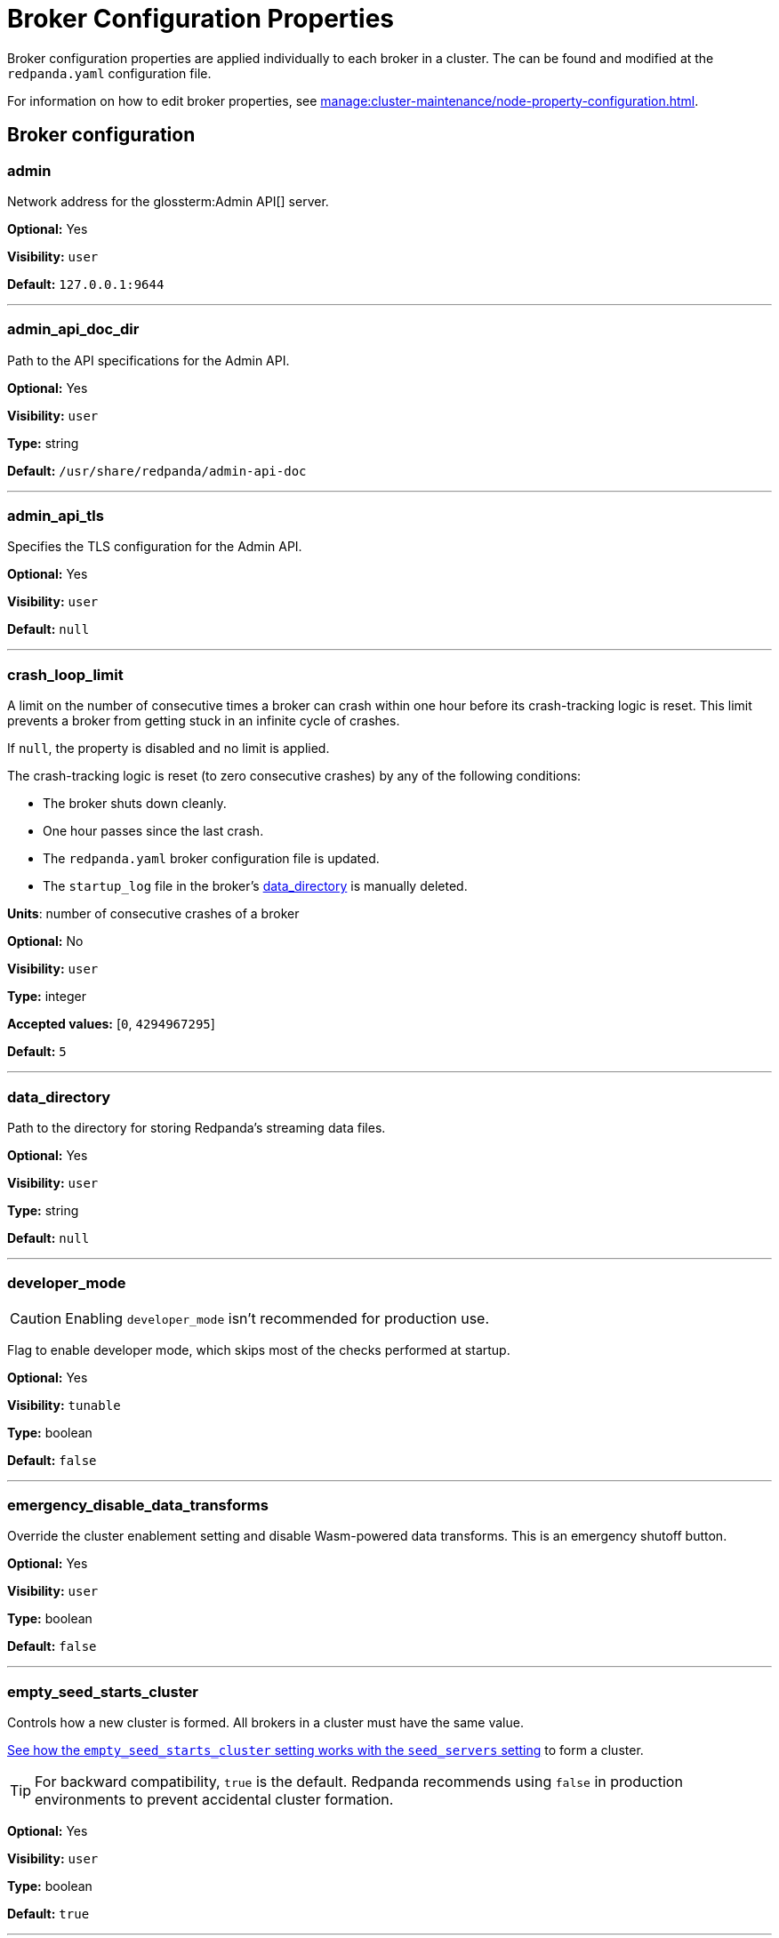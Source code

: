 = Broker Configuration Properties 
:description: Broker configuration properties list. 
:page-aliases: reference:node-properties.adoc, reference:node-configuration-sample.adoc

Broker configuration properties are applied individually to each broker in a cluster. The can be found and modified at the `redpanda.yaml` configuration file.

For information on how to edit broker properties, see xref:manage:cluster-maintenance/node-property-configuration.adoc[].

== Broker configuration

=== admin

Network address for the glossterm:Admin API[] server.

*Optional:* Yes

*Visibility:* `user`

*Default:* `127.0.0.1:9644`

---

=== admin_api_doc_dir

Path to the API specifications for the Admin API.

*Optional:* Yes

*Visibility:* `user`

*Type:* string

*Default:* `/usr/share/redpanda/admin-api-doc`

---

=== admin_api_tls

Specifies the TLS configuration for the Admin API.

*Optional:* Yes

*Visibility:* `user`

*Default:* `null`

---

=== crash_loop_limit

A limit on the number of consecutive times a broker can crash within one hour before its crash-tracking logic is reset. This limit prevents a broker from getting stuck in an infinite cycle of crashes.

If `null`, the property is disabled and no limit is applied.

The crash-tracking logic is reset (to zero consecutive crashes) by any of the following conditions:

* The broker shuts down cleanly.
* One hour passes since the last crash.
* The `redpanda.yaml` broker configuration file is updated.
* The `startup_log` file in the broker's <<data_directory,data_directory>> is manually deleted.

*Units*: number of consecutive crashes of a broker

*Optional:* No

*Visibility:* `user`

*Type:* integer

*Accepted values:* [`0`, `4294967295`]

*Default:* `5`

---

=== data_directory

Path to the directory for storing Redpanda's streaming data files.

*Optional:* Yes

*Visibility:* `user`

*Type:* string

*Default:* `null`

---

=== developer_mode

CAUTION: Enabling `developer_mode` isn't recommended for production use.

Flag to enable developer mode, which skips most of the checks performed at startup.

*Optional:* Yes

*Visibility:* `tunable`

*Type:* boolean

*Default:* `false`

---

=== emergency_disable_data_transforms

Override the cluster enablement setting and disable Wasm-powered data transforms. This is an emergency shutoff button.

*Optional:* Yes

*Visibility:* `user`

*Type:* boolean

*Default:* `false`

---

=== empty_seed_starts_cluster

Controls how a new cluster is formed. All brokers in a cluster must have the same value.

<<seed_servers,See how the `empty_seed_starts_cluster` setting works with the `seed_servers` setting>> to form a cluster.

TIP: For backward compatibility, `true` is the default. Redpanda recommends using `false` in production environments to prevent accidental cluster formation.

*Optional:* Yes

*Visibility:* `user`

*Type:* boolean

*Default:* `true`

---

=== kafka_api

IP address and port of the Kafka API endpoint that handles requests.

*Optional:* Yes

*Visibility:* `user`

*Default:* `127.0.0.1:9092`

---

=== kafka_api_tls

Transport Layer Security (TLS) configuration for the Kafka API endpoint.

*Optional:* Yes

*Visibility:* `user`

*Default:* `null`

---

=== memory_allocation_warning_threshold

Enables log messages for allocations greater than the given size.

*Optional:* No

*Visibility:* `tunable`

*Type:* integer

*Default:* `128_kib + 1`

---

=== node_id

A number that uniquely identifies the broker within the cluster. If `null` (the default value), Redpanda automatically assigns an ID. If set, it must be non-negative value.

CAUTION: The `node_id` property must not be changed after a broker joins the cluster.


*Accepted values:* [`0`, `4294967295`]

*Type:* integer

*Optional:* No

*Visibility:* `user`

*Default:* `null`

---

=== rack

A label that identifies a failure zone. Apply the same label to all brokers in the same failure zone. When xref:./cluster-properties.adoc#enable_rack_awareness[enable_rack_awareness] is set to `true` at the cluster level, the system uses the rack labels to spread partition replicas across different failure zones.

*Optional:* No

*Visibility:* `user`

*Default:* `null`

---

=== recovery_mode_enabled

If `true`, start Redpanda in xref:manage:recovery-mode.adoc[recovery mode], where user partitions are not loaded and only administrative operations are allowed.

*Optional:* Yes

*Visibility:* `user`

*Type:* boolean

*Default:* `false`

---

=== rpc_server

IP address and port for the Remote Procedure Call (RPC) server.

*Optional:* Yes

*Visibility:* `user`

*Default:* `127.0.0.1:33145`

---

=== rpc_server_tls

TLS configuration for the RPC server.

*Optional:* Yes

*Visibility:* `user`

*Default:* `tls_config()`

---

=== seed_servers

List of the seed servers used to join current cluster. If the seed_server list is empty the node will be a cluster root and it will form a new cluster.

* When `empty_seed_starts_cluster` is `true`, Redpanda enables one broker with an empty `seed_servers` list to initiate a new cluster. The broker with an empty `seed_servers` becomes the cluster root, to which other brokers must connect to join the cluster.  Brokers looking to join the cluster should have their `seed_servers` populated with the cluster root's address, facilitating their connection to the cluster.
+
[IMPORTANT]
====
Only one broker, the designated cluster root, should have an empty `seed_servers` list during the initial cluster bootstrapping. This ensures a single initiation point for cluster formation.
====

* When `empty_seed_starts_cluster` is `false`, Redpanda requires all brokers to start with a known set of brokers listed in `seed_servers`. The `seed_servers` list must not be empty and should be identical across these initial seed brokers, containing the addresses of all seed brokers. Brokers not included in the `seed_servers` list use it to discover and join the cluster, allowing for expansion beyond the foundational members.
+
[NOTE]
====
The `seed_servers` list must be consistent across all seed brokers to prevent cluster fragmentation and ensure stable cluster formation.
====

*Optional:* Yes

*Visibility:* `user`

*Type:* array

*Default:* `null`

---

=== storage_failure_injection_config_path

Path to the configuration file used for low level storage failure injection.

*Optional:* No

*Visibility:* `tunable`

*Type:* string

*Default:* `null`

---

=== storage_failure_injection_enabled

If `true`, inject low level storage failures on the write path. **Not** for production usage.

*Optional:* Yes

*Visibility:* `tunable`

*Type:* boolean

*Default:* `false`

---

=== upgrade_override_checks

Whether to violate safety checks when starting a redpanda version newer than the cluster's consensus version.

*Optional:* Yes

*Visibility:* `tunable`

*Type:* boolean

*Default:* `false`

---

=== verbose_logging_timeout_sec_max

Maximum duration in seconds for verbose (i.e. TRACE or DEBUG) logging. Values configured above this will be clamped. If null (the default) there is no limit. Can be overridden in the Admin API on a per-request basis.

*Optional:* No

*Visibility:* `tunable`

*Type:* integer

*Accepted values:* [`-17179869184`, `17179869183`]

*Default:* `null`

---



== Schema Registry

Schema Registry intro

=== schema_registry_api

Schema Registry API listen address and port.

*Requires restart:* No

*Optional:* Yes

*Visibility:* `None`

*Default:* `127.0.0.1:8081`

---

=== schema_registry_api_tls

TLS configuration for Schema Registry API.

*Requires restart:* No

*Optional:* Yes

*Visibility:* `None`

*Default:* `null`

---

=== schema_registry_replication_factor

Replication factor for internal _schemas topic.  If unset, defaults to `default_topic_replication`.

*Requires restart:* No

*Optional:* No

*Visibility:* `None`

*Type:* integer

*Accepted values:* [`-32768`, `32767`]

*Default:* `null`

*Related topics:* 

- Cluster property xref:../cluster-properties.adoc#default_topic_replication[`default_topic_replication`]
- Topic property xref:../topic-properties.adoc#default_topic_replication[`default_topic_replication`]

---

== HTTP Proxy

HTTP Proxy intro

=== advertised_pandaproxy_api

Network address for the HTTP Proxy API server to publish to clients.

*Requires restart:* No

*Optional:* Yes

*Visibility:* `None`

*Default:* `null`

---

=== api_doc_dir

Path to the API specifications for the HTTP Proxy API.

*Requires restart:* No

*Optional:* Yes

*Visibility:* `None`

*Type:* string

*Default:* `/usr/share/redpanda/proxy-api-doc`

---

=== client_cache_max_size

The maximum number of Kafka client connections that Redpanda can cache in the LRU (least recently used) cache. The LRU cache helps optimize resource utilization by keeping the most recently used clients in memory, facilitating quicker reconnections for frequent clients while limiting memory usage.

*Optional:* Yes

*Visibility:* `None`

*Type:* integer

*Default:* `10`

---

=== client_keep_alive

Time, in milliseconds, that an idle client connection may remain open to the HTTP Proxy API.

*Units* : milliseconds

*Optional:* Yes

*Visibility:* `None`

*Type:* integer

*Accepted values:* [`-17592186044416`, `17592186044415`]

*Default:* `300000`

---

=== consumer_instance_timeout

How long to wait for an idle consumer before removing it.

*Requires restart:* No

*Optional:* Yes

*Visibility:* `None`

*Type:* integer

*Accepted values:* [`-17592186044416`, `17592186044415`]

*Default:* `std::chrono::minutes{5}`

---

=== pandaproxy_api

Rest API listen address and port.

*Requires restart:* No

*Optional:* Yes

*Visibility:* `None`

*Default:* `127.0.0.1:8082`

---

=== pandaproxy_api_tls

TLS configuration for Pandaproxy api.

*Requires restart:* No

*Optional:* Yes

*Visibility:* `None`

*Default:* `null`

---

== HTTP Proxy Client

Kafka Client intro

=== broker_tls

TLS configuration for the Kafka API servers to which the HTTP Proxy client should connect.

*Requires restart:* No

*Optional:* Yes

*Visibility:* `None`

*Default:* `config::tls_config()`

---

=== brokers

Network addresses of the Kafka API servers to which the HTTP Proxy client should connect.

*Requires restart:* No

*Optional:* Yes

*Visibility:* `None`

*Type:* array

*Default:* `["127.0.0.1:9092"]`

---

=== client_identifier

Custom identifier to include in the Kafka request header for the HTTP Proxy client. This identifier can help debug or monitor client activities.

*Requires restart:* No

*Optional:* No

*Visibility:* `None`

*Type:* string

*Default:* `test_client`

---

=== consumer_heartbeat_interval

Interval (in milliseconds) for consumer heartbeats.

*Units*: milliseconds

*Requires restart:* No

*Optional:* Yes

*Visibility:* `None`

*Type:* integer

*Accepted values:* [`-17592186044416`, `17592186044415`]

*Default:* `500`

---

=== consumer_rebalance_timeout

Timeout (in milliseconds) for consumer rebalance.

*Units*: milliseconds

*Requires restart:* No

*Optional:* Yes

*Visibility:* `None`

*Type:* integer

*Accepted values:* [`-17592186044416`, `17592186044415`]

*Default:* `200`

---

=== consumer_request_max_bytes

Maximum bytes to fetch per request.

*Units*: bytes

*Requires restart:* No

*Optional:* Yes

*Visibility:* `None`

*Type:* integer

*Accepted values:* [`-2147483648`, `2147483647`]

*Default:* `1048576`

---

=== consumer_request_min_bytes

Minimum bytes to fetch per request.

*Units*: bytes

*Requires restart:* No

*Optional:* Yes

*Visibility:* `None`

*Type:* integer

*Accepted values:* [`-2147483648`, `2147483647`]

*Default:* `1`

---

=== consumer_request_timeout

Interval (in milliseconds) for consumer request timeout.

*Units*: milliseconds

*Requires restart:* No

*Optional:* Yes

*Visibility:* `None`

*Type:* integer

*Accepted values:* [`-17592186044416`, `17592186044415`]

*Default:* `100`

---

=== consumer_session_timeout

Timeout (in milliseconds) for consumer session.

*Units*: milliseconds

*Requires restart:* No

*Optional:* Yes

*Visibility:* `None`

*Type:* integer

*Accepted values:* [`-17592186044416`, `17592186044415`]

*Default:* `10000`

---

=== produce_ack_level

Number of acknowledgments the producer requires the leader to have received before considering a request complete.

*Requires restart:* No

*Optional:* Yes

*Visibility:* `None`

*Type:* integer

*Accepted values:* `-1`,`0`,`1`

*Default:* `-1`

---

=== produce_batch_delay

Delay (in milliseconds) to wait before sending batch.

*Units*: milliseconds

*Requires restart:* No

*Optional:* Yes

*Visibility:* `None`

*Type:* integer

*Accepted values:* [`-17592186044416`, `17592186044415`]

*Default:* `100`

---

=== produce_batch_record_count

Number of records to batch before sending to broker.

*Requires restart:* No

*Optional:* Yes

*Visibility:* `None`

*Type:* integer

*Accepted values:* [`-2147483648`, `2147483647`]

*Default:* `1000`

---

=== produce_batch_size_bytes

Number of bytes to batch before sending to broker.

*Units*: bytes

*Requires restart:* No

*Optional:* Yes

*Visibility:* `None`

*Type:* integer

*Accepted values:* [`-2147483648`, `2147483647`]

*Default:* `1048576`

---

=== produce_compression_type

Enable or disable compression by the kafka client. Specify 'none' to disable compression or one of the supported types [gzip, snappy, lz4, zstd].

*Requires restart:* No

*Optional:* Yes

*Visibility:* `None`

*Type:* string

*Accepted values:* `gzip`, `snappy`, `lz4`, `zstd`

*Default:* `none`

---

=== produce_shutdown_delay

Delay (in milliseconds) to allow for final flush of buffers before shutting down.

*Units*: milliseconds

*Requires restart:* No

*Optional:* Yes

*Visibility:* `None`

*Type:* integer

*Accepted values:* [`-17592186044416`, `17592186044415`]

*Default:* `0`

---

=== retries

Number of times to retry a request to a broker.

*Requires restart:* No

*Optional:* Yes

*Visibility:* `None`

*Type:* integer

*Default:* `5`

---

=== retry_base_backoff

Delay (in milliseconds) for initial retry backoff.

*Units*: milliseconds

*Requires restart:* No

*Optional:* Yes

*Visibility:* `None`

*Type:* integer

*Accepted values:* [`-17592186044416`, `17592186044415`]

*Default:* `100`

---

=== sasl_mechanism

The SASL mechanism to use when connecting.

*Requires restart:* No

*Optional:* Yes

*Visibility:* `None`

*Type:* string

*Default:* `null`

---

=== scram_password

Password to use for SCRAM authentication mechanisms.

*Requires restart:* No

*Optional:* Yes

*Visibility:* `None`

*Type:* string

*Default:* `null`

---

=== scram_username

Username to use for SCRAM authentication mechanisms.

*Requires restart:* No

*Optional:* Yes

*Visibility:* `None`

*Type:* string

*Default:* `null`

---

